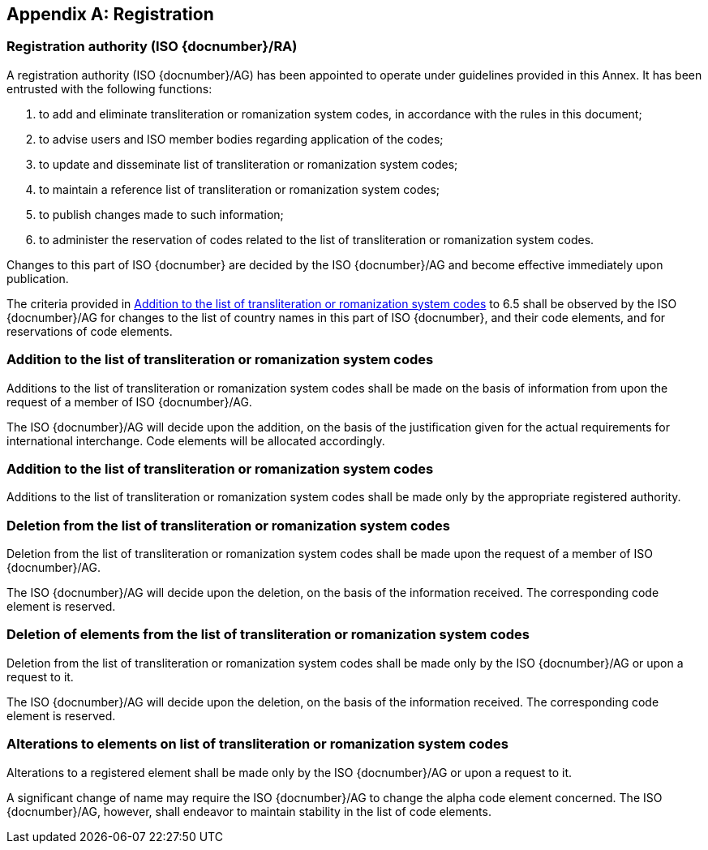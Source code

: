 
[[AnnexA]]
[appendix]
== Registration

=== Registration authority (ISO {docnumber}/RA)

A registration authority (ISO {docnumber}/AG) has been appointed to operate under guidelines provided in this Annex. It has been entrusted with the following functions:

. to add and eliminate transliteration or romanization system codes, in accordance with the rules in this document;

. to advise users and ISO member bodies regarding application of the codes;

. to update and disseminate list of transliteration or romanization system codes;

. to maintain a reference list of transliteration or romanization system codes;

. to publish changes made to such information;

. to administer the reservation of codes related to the list of transliteration or romanization system codes.

Changes to this part of ISO {docnumber} are decided by the ISO {docnumber}/AG and become effective immediately upon publication.

The criteria provided in <<registration-adding-tzauth>> to 6.5 shall be observed by the ISO {docnumber}/AG for changes to the list of country names in this part of ISO {docnumber}, and their code elements, and for reservations of code elements.

[[registration-adding-tzauth]]
=== Addition to the list of transliteration or romanization system codes

Additions to the list of transliteration or romanization system codes shall be made on the basis of information from upon the request of a member of ISO {docnumber}/AG.

The ISO {docnumber}/AG will decide upon the addition, on the basis of the justification given for the actual requirements for international interchange. Code elements will be allocated accordingly.

////
Additions to the official and international time scale authorities require additional criteria:

* An official time scale authority must be endorsed by a body receiving direct authority by a member of the United Nations.
* An international time scale authority must be endorsed by an international standardization body in liaison with the ISO {docnumber}/AG.
////

[[registration-adding-tz]]
=== Addition to the list of transliteration or romanization system codes

Additions to the list of transliteration or romanization system codes shall be made only by the appropriate registered authority.


[[registration-removing-tzauth]]
=== Deletion from the list of transliteration or romanization system codes

Deletion from the list of transliteration or romanization system codes shall be made upon the request of a member of ISO {docnumber}/AG.

The ISO {docnumber}/AG will decide upon the deletion, on the basis of the information received. The corresponding code element is reserved.

////
The part 3 of ISO {docnumber} standard provides the list of country names deleted from the part 1 of ISO {docnumber} since its first edition in 1974. The traceability of country code elements and their status are also provided.
////


[[registration-deleting-tz]]
=== Deletion of elements from the list of transliteration or romanization system codes

Deletion from the list of transliteration or romanization system codes shall be made only by the ISO {docnumber}/AG or upon a request to it.

The ISO {docnumber}/AG will decide upon the deletion, on the basis of the information received. The corresponding code element is reserved.


[[registration-modify-tz]]
=== Alterations to elements on list of transliteration or romanization system codes

Alterations to a registered element shall be made only by the ISO {docnumber}/AG or upon a request to it.

A significant change of name may require the ISO {docnumber}/AG to change the alpha code element concerned. The ISO {docnumber}/AG, however, shall endeavor to maintain stability in the list of code elements.


////
=== Reservation of country code elements

==== Introduction

Some code elements are reserved
—	for a limited period when their reservation is the result of the deletion (6.3) or the alteration (6.4) of a country name,
—	for an indeterminate period when the reservation is the result of the application of international law (6.5.3) or of exceptional requests (6.5.4).

==== Period of non-allocation

Country code elements that the ISO {docnumber}/AG has altered or deleted should not be reallocated during a period of at least fifty years after the change. The exact period is determined in each case on the basis of the extent to which the former code element was used.

==== Period of non-use

Certain country code elements existing at the time of the first publication of the ISO {docnumber} country codes and differing from those in this part of ISO {docnumber} should not be used for an indeterminate period to represent other country names. This provision applies to certain vehicle designations notified under the 1949 and 1968 Conventions on Road Traffic (see Bibliography).
Code elements to which this provision applies should be included in the list of reserved code elements (see 6.5.6) and should not be reallocated during a period of at least fifty years after the date when the countries or organizations concerned have discontinued their use.

==== Exceptional reserved code elements

Code elements may be reserved, in exceptional cases, for country names which the ISO {docnumber}/AG has decided not to include in this part of ISO {docnumber}, but for which an interchange requirement exists. Before such code elements are reserved, advice from the relevant authority must be sought.

==== Reallocation

Before reallocating a former code element or a formerly reserved code element, the ISO {docnumber}/AG shall consult, as appropriate, the authority or agency on whose behalf the code element was reserved, and consideration shall be given to difficulties which might arise from the reallocation.

==== List of reserved code elements

A list of reserved code elements is kept by the ISO {docnumber}/AG secretariat.


=== Advice regarding use of country code elements

The ISO {docnumber}/AG is available for consultation and assistance on the use of country names in coded form.
The ISO {docnumber}/AG does not administer or maintain lists of user-assigned code elements

////
